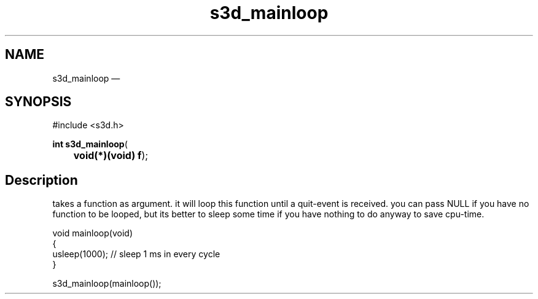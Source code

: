 .TH "s3d_mainloop" "3" 
.SH "NAME" 
s3d_mainloop \(em  
.SH "SYNOPSIS" 
.PP 
.nf 
#include <s3d.h> 
.sp 1 
\fBint \fBs3d_mainloop\fP\fR( 
\fB	void(*)(void) \fBf\fR\fR); 
.fi 
.SH "Description" 
.PP 
takes a function as argument. it will loop this function until a quit-event is received. you can pass NULL if you have no function to be looped, but its better to sleep some time if you have nothing to do anyway to save cpu-time. 
.PP 
.nf 
void mainloop(void) 
{ 
usleep(1000); // sleep 1 ms in every cycle 
} 
... 
 
s3d_mainloop(mainloop()); 
.fi 
.PP 
.\" created by instant / docbook-to-man, Mon 01 Sep 2008, 20:31 
